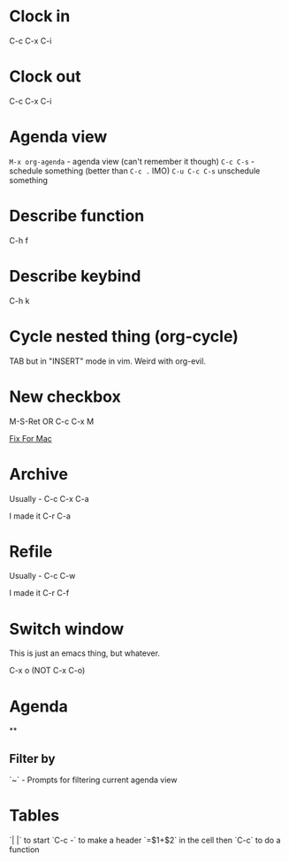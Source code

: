* Clock in
C-c C-x C-i
* Clock out
C-c C-x C-i
* Agenda view
=M-x org-agenda= - agenda view (can't remember it though)
=C-c C-s= - schedule something (better than =C-c .= IMO)
=C-u C-c C-s= unschedule something
* Describe function
C-h f
* Describe keybind
C-h k
* Cycle nested thing (org-cycle)
TAB but in "INSERT" mode in vim. Weird with org-evil.
* New checkbox
M-S-Ret OR C-c C-x M

[[https://emacs.stackexchange.com/questions/26699/keycode-for-shift-return-on-os-x-iterm2][Fix For Mac]]
* Archive
Usually - C-c C-x C-a

I made it C-r C-a
* Refile
Usually - C-c C-w

I made it C-r C-f

* Switch window
This is just an emacs thing, but whatever.

C-x o (NOT C-x C-o)

* Agenda
**
** Filter by
`~` - Prompts for filtering current agenda view

* Tables
`| |` to start
`C-c -` to make a header
`=$1+$2` in the cell then `C-c` to do a function
